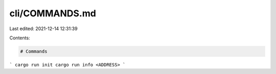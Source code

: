 cli/COMMANDS.md
===============

Last edited: 2021-12-14 12:31:39

Contents:

.. code-block:: md

    # Commands
```
cargo run init
cargo run info <ADDRESS>
```

